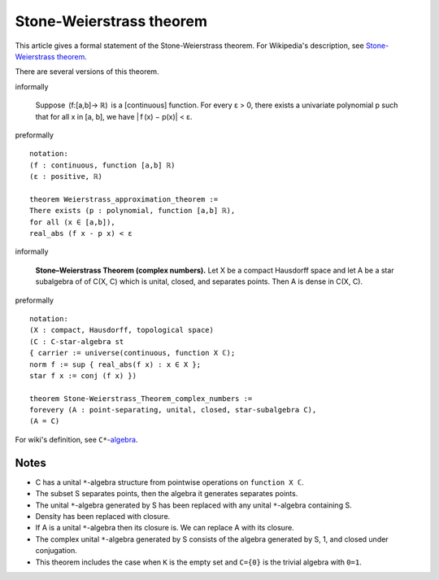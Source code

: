 Stone-Weierstrass theorem
-------------------------

This article gives a formal statement of the Stone-Weierstrass theorem.  For Wikipedia's
description, see
`Stone-Weierstrass theorem <https://en.wikipedia.org/wiki/Stone%E2%80%93Weierstrass_theorem>`_.

There are several versions of this theorem.

informally

   Suppose  (f:[a,b]→ ℝ)  is a [continuous] function.
   For every ε > 0, there exists a univariate polynomial p
   such that for all x in [a, b], we have | f (x) − p(x)| < ε.

preformally ::

  notation:
  (f : continuous, function [a,b] ℝ)
  (ε : positive, ℝ)

  theorem Weierstrass_approximation_theorem :=
  There exists (p : polynomial, function [a,b] ℝ),
  for all (x ∈ [a,b]),
  real_abs (f x - p x) < ε

informally

  **Stone–Weierstrass Theorem (complex numbers).**
  Let X be a compact Hausdorff space and let A be a star subalgebra of 
  of C(X, C) which is unital, closed, and separates points. Then
  A is dense in C(X, C).

preformally ::
  
   notation:
   (X : compact, Hausdorff, topological space)
   (C : C-star-algebra st 
   { carrier := universe(continuous, function X ℂ);
   norm f := sup { real_abs(f x) : x ∈ X };
   star f x := conj (f x) })

   theorem Stone-Weierstrass_Theorem_complex_numbers :=
   forevery (A : point-separating, unital, closed, star-subalgebra C),
   (A = C)

For wiki's definition, see ``C*``-`algebra <https://en.wikipedia.org/wiki/C*-algebra>`_.

Notes
=====

* C has a unital ``*``-algebra structure from pointwise operations on ``function X ℂ``.
* The subset S separates points, then the algebra it generates separates points.
* The unital ``*``-algebra generated by S has been replaced with any unital ``*``-algebra containing S.
* Density has been replaced with closure.
* If A is a unital ``*``-algebra then its closure is. We can replace A with its closure.
* The complex unital ``*``-algebra generated by S consists of the algebra generated by S, 1, and closed under conjugation.
* This theorem includes the case when ``K`` is the empty set and ``C={0}`` is the trivial algebra with ``0=1``.

